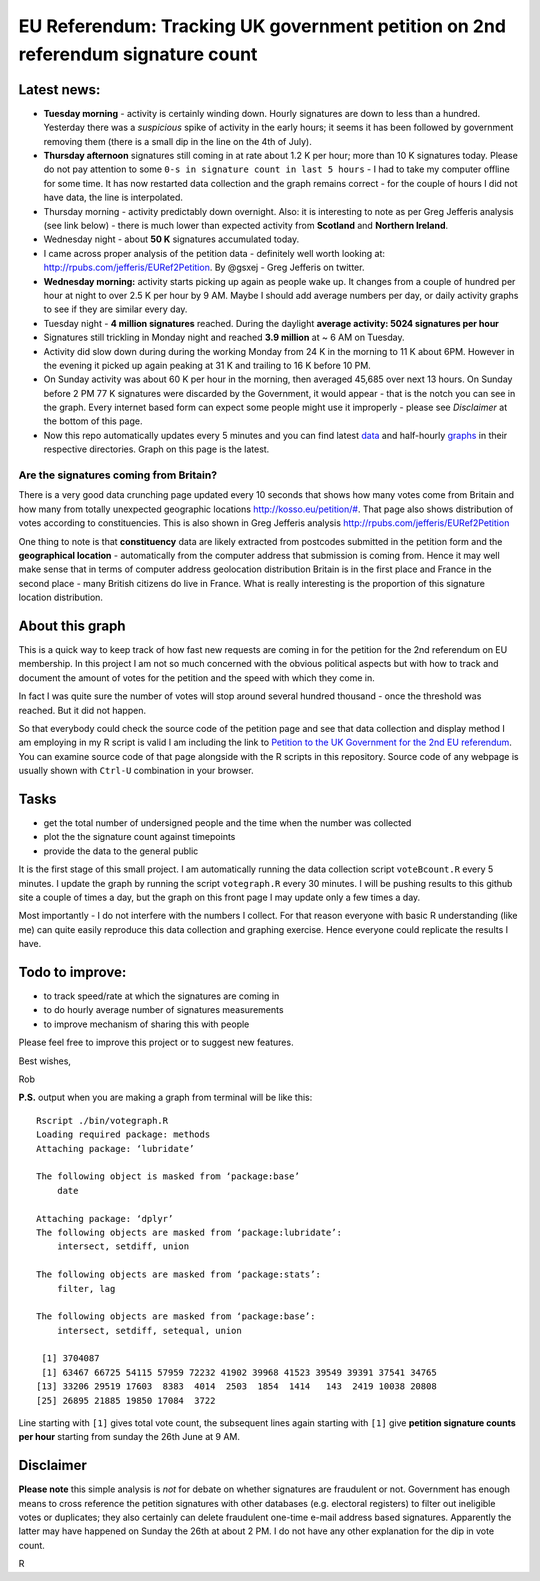 EU Referendum: Tracking UK government petition on 2nd referendum signature count
--------------------------------------------------------------------------------
.. image:: https://github.com/r0bis/ukEUvote/blob/master/graphs/votes_2016_07_07-11_00.png

Latest news:
~~~~~~~~~~~~
* **Tuesday morning** - activity is certainly winding down. Hourly signatures are down to less than a hundred. Yesterday there was a *suspicious* spike of activity in the early hours; it seems it has been followed by government removing them (there is a small dip in the line on the 4th of July). 
* **Thursday afternoon** signatures still coming in at rate about 1.2 K per hour; more than 10 K signatures today. Please do not pay attention to some ``0-s in signature count in last 5 hours`` - I had to take my computer offline for some time. It has now restarted data collection and the graph remains correct - for the couple of hours I did not have data, the line is interpolated.  
* Thursday morning - activity predictably down overnight. Also: it is interesting to note as per Greg Jefferis analysis (see link below) - there is much lower than expected activity from **Scotland** and **Northern Ireland**.
* Wednesday night - about **50 K** signatures accumulated today. 
* I came across proper analysis of the petition data - definitely well worth looking at: `http://rpubs.com/jefferis/EURef2Petition <http://rpubs.com/jefferis/EURef2Petition>`_. By @gsxej - Greg Jefferis on twitter.
* **Wednesday morning:** activity starts picking up again as people wake up. It changes from a couple of hundred per hour at night to over 2.5 K per hour by 9 AM. Maybe I should add average numbers per day, or daily activity graphs to see if they are similar every day.
* Tuesday night - **4 million signatures** reached. During the daylight **average activity: 5024 signatures per hour**
* Signatures still trickling in Monday night and reached **3.9 million** at ~ 6 AM on Tuesday. 
* Activity did slow down during during the working Monday from 24 K in the morning to 11 K about 6PM. However in the evening it picked up again peaking at 31 K and trailing to 16 K before 10 PM. 
* On Sunday activity was about 60 K per hour in the morning, then averaged 45,685 over next 13 hours. On Sunday before 2 PM 77 K signatures were discarded by the Government, it would appear - that is the notch you can see in the graph. Every internet based form can expect some people might use it improperly - please see *Disclaimer* at the bottom of this page. 
* Now this repo automatically updates every 5 minutes and you can find latest `data <https://github.com/r0bis/ukEUvote/tree/master/data>`_ and half-hourly `graphs <https://github.com/r0bis/ukEUvote/tree/master/graphs>`_ in their respective directories. Graph on this page is the latest.

Are the signatures coming from Britain?
=======================================

There is a very good data crunching page updated every 10 seconds that shows how many votes come from Britain and how many from totally unexpected geographic locations `http://kosso.eu/petition/# <http://kosso.eu/petition/#/>`_. That page also shows distribution of votes according to constituencies. This is also shown in Greg Jefferis analysis `http://rpubs.com/jefferis/EURef2Petition <http://rpubs.com/jefferis/EURef2Petition>`_

One thing to note is that **constituency** data are likely extracted from postcodes submitted in the petition form and the **geographical location** - automatically from the computer address that submission is coming from. Hence it may well make sense that in terms of computer address geolocation distribution Britain is in the first place and France in the second place - many British citizens do live in France. What is really interesting is the proportion of this signature location distribution.

About this graph
~~~~~~~~~~~~~~~~
    
This is a quick way to keep track of how fast new requests are coming in for the petition for the 2nd referendum on EU membership. In this project I am not so much concerned with the obvious political aspects but with how to track and document the amount of votes for the petition and the speed with which they come in.

In fact I was quite sure the number of votes will stop around several hundred thousand - once the threshold was reached. But it did not happen.

So that everybody could check the source code of the petition page and see that data collection and display method I am employing in my R script is valid I am including the link to `Petition to the UK Government for the 2nd EU referendum <https://petition.parliament.uk/petitions/131215>`_. You can examine source code of that page alongside with the R scripts in this repository. Source code of any webpage is usually shown with ``Ctrl-U`` combination in your browser.

Tasks
~~~~~

* get the total number of undersigned people and the time when the number was collected
* plot the the signature count against timepoints
* provide the data to the general public

It is the first stage of this small project. I am automatically running the data collection script ``voteBcount.R`` every 5 minutes. I update the graph by running the script ``votegraph.R`` every 30 minutes. I will be pushing results to this github site a couple of times a day, but the graph on this front page I may update only a few times a day.

Most importantly - I do not interfere with the numbers I collect. For that reason everyone with basic R understanding (like me) can quite easily reproduce this data collection and graphing exercise. Hence everyone could replicate the results I have. 

Todo to improve:
~~~~~~~~~~~~~~~~

* to track speed/rate at which the signatures are coming in
* to do hourly average number of signatures measurements
* to improve mechanism of sharing this with people

Please feel free to improve this project or to suggest new features.

Best wishes,

Rob

**P.S.** output when you are making a graph from terminal will be like this::

    Rscript ./bin/votegraph.R 
    Loading required package: methods
    Attaching package: ‘lubridate’

    The following object is masked from ‘package:base’
        date

    Attaching package: ‘dplyr’
    The following objects are masked from ‘package:lubridate’:
        intersect, setdiff, union

    The following objects are masked from ‘package:stats’:
        filter, lag
    
    The following objects are masked from ‘package:base’:
        intersect, setdiff, setequal, union
        
     [1] 3704087
     [1] 63467 66725 54115 57959 72232 41902 39968 41523 39549 39391 37541 34765
    [13] 33206 29519 17603  8383  4014  2503  1854  1414   143  2419 10038 20808
    [25] 26895 21885 19850 17084  3722

    
Line starting with ``[1]`` gives total vote count, the subsequent lines again starting with ``[1]`` give **petition signature counts per hour** starting from sunday the 26th June at 9 AM.

Disclaimer
~~~~~~~~~~

**Please note** this simple analysis is *not* for debate on whether signatures are fraudulent or not. Government has enough means to cross reference the petition signatures with other databases (e.g. electoral registers) to filter out ineligible votes or duplicates; they also certainly can delete fraudulent one-time e-mail address based signatures. Apparently the latter may have happened on Sunday the 26th at about 2 PM. I do not have any other explanation for the dip in vote count.


R
